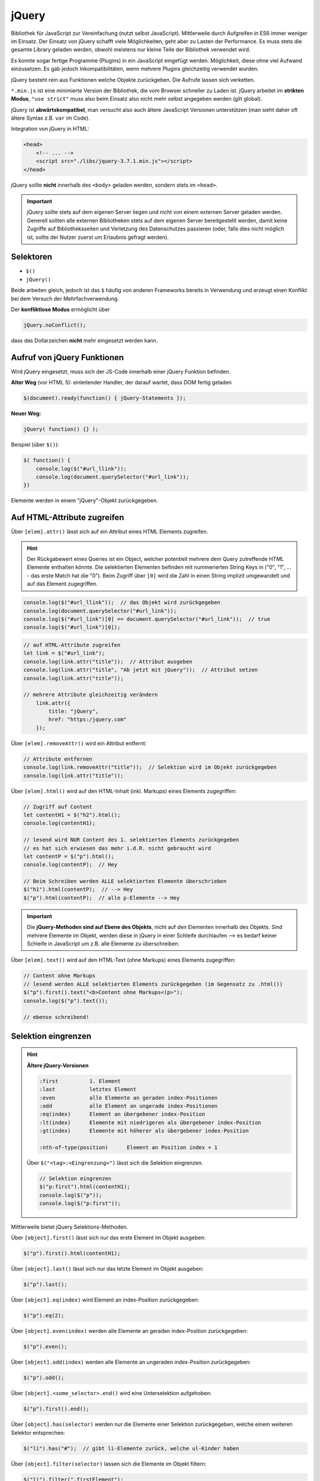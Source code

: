 jQuery
======
Bibliothek für JavaScript zur Vereinfachung (nutzt selbst JavaScript).
Mittlerweile durch Aufgreifen in ES6 immer weniger im Einsatz. Der Einsatz von
jQuery schafft viele Möglichkeiten, geht aber zu Lasten der Performance. Es
muss stets die gesamte Library geladen werden, obwohl meistens nur kleine Teile
der Bibliothek verwendet wird.

Es konnte sogar fertige Programme (Plugins) in ein JavaScript eingefügt werden.
Möglichkeit, diese ohne viel Aufwand einzusetzen. Es gab jedoch Inkompatibilitäten,
wenn mehrere Plugins gleichzeitig verwendet wurden.

jQuery besteht rein aus Funktionen welche Objekte zurückgeben. Die Aufrufe lassen
sich verketten.

``*.min.js`` ist eine minimierte Version der Bibliothek, die vom Browser schneller
zu Laden ist. jQuery arbeitet im **strikten Modus**, ``"use strict"`` muss also
beim Einsatz also nicht mehr selbst angegeben werden (gilt global).

jQuery ist **abwärtskompatibel**, man versucht also auch ältere JavaScript
Versionen unterstützen (man sieht daher oft ältere Syntax z.B. ``var`` im Code).

Integration von jQuery in HTML:

.. code-block:: html

    <head>
        <!-- ... -->
        <script src="./libs/jquery-3.7.1.min.js"></script>
    </head>

jQuery sollte **nicht** innerhalb des ``<body>`` geladen werden, sondern stets
im ``<head>``.

.. important::

    jQuery sollte stets auf dem eigenen Server liegen und nicht von einem
    externen Server geladen werden. Generell sollten alle externen Bibliotheken
    stets auf dem eigenen Server bereitgestellt werden, damit keine Zugriffe
    auf Bibliotheksseiten und Verletzung des Datenschutzes passieren (oder, falls
    dies nicht möglich ist, sollte der Nutzer zuerst um Erlaubnis gefragt werden).

Selektoren
----------
* ``$()``
* ``jQuery()``

Beide arbeiten gleich, jedoch ist das ``$`` häufig von anderen Frameworks bereits
in Verwendung und erzeugt einen Konflikt bei dem Versuch der Mehrfachverwendung.

Der **konfliktlose Modus** ermöglicht über

.. code-block:: javascript

    jQuery.noConflict();

dass das Dollarzeichen **nicht** mehr eingesetzt werden kann.

Aufruf von jQuery Funktionen
----------------------------
Wird jQuery eingesetzt, muss sich der JS-Code innerhalb einer jQuery Funktion
befinden.

**Alter Weg** (vor HTML 5): einleitender Handler, der darauf wartet, dass DOM fertig geladen

.. code-block:: javascript

    $(document).ready(function() { jQuery-Statements });

**Neuer Weg:**

.. code-block:: javascript

    jQuery( function() {} );

Beispiel (über ``$()``):

.. code-block:: javascript

    $( function() {
        console.log($("#url_llink"));
        console.log(document.querySelector("#url_link"));
    })

Elemente werden in einem "jQuery"-Objekt zurückgegeben.

Auf HTML-Attribute zugreifen
----------------------------
Über ``[elem].attr()`` lässt sich auf ein Attribut eines HTML Elements zugreifen.

.. hint::

    Der Rückgabewert eines Queries ist ein Object, welcher potentiell mehrere
    dem Query zutreffende HTML Elemente enthalten könnte. Die selektierten
    Elementen befinden mit nummerierten String Keys in ("0", "1", ... - das erste
    Match hat die "0"). Beim Zugriff über ``[0]`` wird die Zahl in einen String
    implizit umgewandelt und auf das Element zugegriffen.

.. code-block:: javascript

    console.log($("#url_llink"));  // das Objekt wird zurückgegeben
    console.log(document.querySelector("#url_link"));
    console.log($("#url_link")[0] == document.querySelector("#url_link"));  // true
    console.log($("#url_link")[0]);

.. code-block:: javascript

    // auf HTML-Attribute zugreifen
    let link = $("#url_link");
    console.log(link.attr("title"));  // Attribut ausgeben
    console.log(link.attr("title", "Ab jetzt mit jQuery"));  // Attribut setzen
    console.log(link.attr("title"));

    // mehrere Attribute gleichzeitig verändern
        link.attr({
            title: "jQuery",
            href: "https:/jquery.com"
        });

Über ``[elem].removeAttr()`` wird ein Attribut entfernt:

.. code-block:: javascript

    // Attribute entfernen
    console.log(link.removeAttr("title"));  // Selektion wird im Objekt zurückgegeben
    console.log(link.attr("title"));

Über ``[elem].html()`` wird auf den HTML-Inhalt (inkl. Markups) eines Elements
zugegriffen:

.. code-block:: javascript

    // Zugriff auf Content
    let contentH1 = $("h2").html();
    console.log(contentH1);

    // lesend wird NUR Content des 1. selektierten Elements zurückgegeben
    // es hat sich erwiesen das mehr i.d.R. nicht gebraucht wird
    let contentP = $("p").html();
    console.log(contentP);  // Hey

    // Beim Schreiben werden ALLE selektierten Elemente überschrieben
    $("h1").html(contentP);  // --> Hey
    $("p").html(contentP);  // alle p-Elemente --> Hey

.. important::

    Die **jQuery-Methoden sind auf Ebene des Objekts**, nicht auf den Elementen
    innerhalb des Objekts. Sind mehrere Elemente im Objekt, werden diese in jQuery
    in einer Schleife durchlaufen --> es bedarf keiner Schleife in JavaScript
    um z.B. alle Elemente zu überschreiben.

Über ``[elem].text()`` wird auf den HTML-Text (ohne Markups) eines Elements
zugegriffen:

.. code-block:: javascript

    // Content ohne Markups
    // lesend werden ALLE selektierten Elements zurückgegeben (im Gegensatz zu .html())
    $("p").first().text("<b>Content ohne Markups<(p>");
    console.log($("p").text());

    // ebenso schreibend!

Selektion eingrenzen
--------------------
.. hint::

    **Ältere jQuery-Versionen**

    .. code-block:: none

        :first          1. Element
        :last           letztes Element
        :even           alle Elemente an geraden index-Positionen
        :odd            alle Element an ungerade index-Positionen
        :eq(index)      Element an übergebener index-Position
        :lt(index)      Elemente mit niedrigeren als übergebener index-Position
        :gt(index)      Elemente mit höherer als übergebener index-Position

        :nth-of-type(position)      Element an Position index + 1

    Über ``$("<tag>:<Eingrenzung>")`` lässt sich die Selektion eingrenzen.

    .. code-block:: javascript

        // Selektion eingrenzen
        $("p:first").html(contentH1);
        console.log($("p"));
        console.log($("p:first"));

Mittlerweile bietet jQuery Selektions-Methoden.

Über ``[object].first()`` lässt sich nur das erste Element im Objekt ausgeben:

.. code-block:: javascript

    $("p").first().html(contentH1);

Über ``[object].last()`` lässt sich nur das letzte Element im Objekt ausgeben:

.. code-block:: javascript

    $("p").last();

Über ``[object].eq(index)`` wird Element an index-Position zurückgegeben:

.. code-block:: javascript

    $("p").eq(2);

Über ``[object].even(index)`` werden alle Elemente an geraden index-Position zurückgegeben:

.. code-block:: javascript

    $("p").even();

Über ``[object].odd(index)`` werden alle Elemente an ungeraden index-Position zurückgegeben:

.. code-block:: javascript

    $("p").odd();

Über ``[object].<some_selector>.end()`` wird eine Unterselektion aufgehoben:

.. code-block:: javascript

    $("p").first().end();

Über ``[object].has(selector)`` werden nur die Elemente einer Selektion zurückgegeben,
welche einem weiteren Selektor entsprechen:

.. code-block:: javascript

    $("li").has("#");  // gibt li-Elemente zurück, welche ul-Kinder haben

Über ``[object].filter(selector)`` lassen sich die Elemente im Objekt filtern:

.. code-block:: javascript

    $("li").filter(".firstElement");

Über ``[elem].not(selector)`` lassen sich Elemente filtern, welche das Kriterium
**nicht** erfüllen:

.. code-block:: javascript

    $("li").not(".firstElement");

Über ``[elem].slice(startIndex, endIndex)`` wird ein Objekt zurückgegeben welches
nur ein Teil der ursprünglichen Menge an Elementen hat. Der ``endIndex`` ist
in der Rückgabe **nicht** enthalten:

.. code-block:: javascript

    $("p").slice(1,4);

Elemente oder DOM-Strings im DOM integrieren
--------------------------------------------
Über ``[object].<INTEGRATION_METHOD>`` wird ein weiteres HTML-Element an einer Stelle
in **allen** Elementen im Objekt angewandt:

* ``.before()``: Das Element wird außerhalb des Elements **vor** das selektierte Element gestellt
* ``.prepend()``: Das Element wird an den Anfang des selektierten Element gestellt
* ``.append()``: Das Element wird an das Ende des selektierten Element gestellt
* ``.after()``: Das Element wird außerhalb des Elements **nach** das selektierte Element gestellt

.. code-block:: javascript

    // Elemente || DOM-Strings im DOM integrieren
    // Hint: Methoden werden auf ALLE Elemente im Objekt angewandt!
    let elem = $(".element");
    elem.before("<p>before Text</p>");
    elem.prepend("<p>prepend Text</p>");
    elem.append("<p>append Text</p>");
    elem.after("<p>after Text</p>");

Inline-Styles setzen & auslesen
-------------------------------
Über ``[object].css("some-style")`` können Inline-Styles aus dem **ERSTEN** Element
im Objekt ausgelesen werden. Wenn ein expliziter Style dafür vorliegt, wird dieser
zurückgegeben, ansonsten der berechnete Style.

.. code-block:: javascript

    // Style des 1. Elementes wird ermittelt
    console.log($("p").css("font-size"));  // "16px"

Über ``[object].css("some-style", "some-value")`` wird ein Inline-Style an **ALLE**
Elemente im Objekts zugewiesen:

.. code-block:: javascript

    // Einen Style setzen
    $("p").css("background-color", "blue");
    console.log($("p").css("background-color"));  // rgb(0, 0, 255)"

    // Mehrere Styles setzen
    $("p").css({
        backgroundColor:    "orange",
        "font-size":        "20px",
        padding:            "10px 20px",
        border:             "1px solid green"
    })

Element-Klassen
---------------
Alle unten stehende Methoden (bis auf ``hasClass()``) geben das neue Objekt zurück.

Über ``[object].addClass()`` lassen sich auf **alle** Elemente im Objekt ein
weiterer Klassennamen anfügen (arbeitetet im Hintergrund mit ``classList.add()``).

.. code-block:: javascript

    $("p").addClass("fehler");

Über ``[object].removeClass()`` wird ein Klassennamen für **alle** Elemente im Objekt
entfernen:

.. code-block:: javascript

    $("p").removeClass("fehler");

Über ``[object].toggleClass()`` wird ein Klassennamen für **alle** Elemente im Objekt
falls nicht vorhanden, hinzugefügt, ansonsten entfernt:

.. code-block:: javascript

    $("p").toggleClass("fehler");

Über ``[object].hasClass()`` wird je Element im Objekt **ein Boolean** zurückgegeben,
welcher besagt ob dieses Element eine Klasse hat oder nicht (jQuery handelt die
Schleife):

.. code-block:: javascript

    if($("p").hasClass("fehler")) $("p").toggleClass("fehler");

Hier wird für alle p-Elemente ermittelt ob sie die Klasse ``"fehler"`` haben.
Falls ja, wird diese über ``toggleClass()`` entfernt.

Events
------
Über ``[object].on("event", function)`` wird ein Event-Listener registriert.

.. code-block:: javascript

    $("p").on("click", function() {
        alert("Da hat was geklickt!");
    });

    // Event-Handler werden NICHT überschreiben (wirkungslos)
    $("p").on("click", function() {
        alert("Da hat doch wirklich was geklickt!");
    });

.. hint::

    Früher gab es ``mouseover`` und ``mouseout``, statt der neueren ``on`` Funktion.

Über ``[object].off("event")`` werden **alle** Event-Listener, welche auf diesem
Event registrieren, entfernt (de-registriert).

.. code-block:: javascript

    $("p").off("click");

.. important::

    Bei JavaScript ist das nicht möglich, weil hier eine Referenz auf das Element
    mit übergeben werden muss. Bei jQuery verzichtet man auf diese Referenz und
    wendet die De-Registrierung auf alle Elemente im Objekt an.

Um auf ``this`` zuzugreifen, muss es zunächst in ein Objekt überführt werden
(über ``$(this)``), um mit jQuery-Methoden zu arbeiten:

.. code-block:: javascript

    $(".bild").on("mouseover", function() {
        $(this).attr("src", "./img/2.jpg");
    });
    $(".bild").on("mouseout", function() {
        $(this).attr("src", "./img/1.jpg");
    });

.. important::

    **Verkettung von jQuery-Methoden**

    Die ``on`` Methode liefert abermals das veränderte Objekt zurück, so dass direkt
    mit dieser Selektion weitergearbeitet werden kann:

    .. code-block:: javascript

        $(".bild").on("mouseover", function() {
            $(this).attr("src", "./img/2.jpg");
        }).on("mouseout", function() {
            $(this).attr("src", "./img/1.jpg");
        });

Effekte
-------
Effekte werden innerhalb einer Funktion eines Event-Listerners definiert.

Über ``[object].hide()`` Methode lässt sich ein Element ausblenden:

.. code-block:: javascript

    $("#bild-ausblenden").on("click", function() {
        $(".bild").hide();
        return false;  // deaktivieren des Standard-Verhaltens (springt zum Seitenstart)
    });

Es lässt sich ein Argument in ``hide()`` übergeben, welcher die Geschwindigkeit
des Ausblendens regelt (gleiches gilt für ``show()``):

.. code-block:: javascript

    $(".bild").hide();  // sofortiges Ausblenden ("kein Effekt")
    $(".bild").hide("fast");  // schnelles Ausblenden
    $(".bild").hide("slow");  // langsames Ausblenden
    $(".bild").hide(5000);  // 5000 ms

Über ``[object].show()`` Methode lässt sich ein Element ausblenden:

.. code-block:: javascript

    $("#bild-einblenden").on("click", function() {
        $(".bild").show();
        return false;  // deaktivieren des Standard-Verhaltens (springt zum Seitenstart)
    });

Weitere Effekte: fadeIn(), fadeOut(), slideUp(), slideDown()

Eigene Effekte erzeugen
```````````````````````
Über ``[object].animate(object, time)`` wird definiert, wie das Objekt am Ende des
Effekts aussehen soll. Vom derzeitigen Zustand wird der Übergang von jQuery berechnet.

.. code-block:: javascript

    $("#animate").on("click", function() {
        $("#container").animate({
            width:          "450px",
            fontSize:       "4em",
            opacity:        "50%"
        }, 2500)
    })

Dieser Effekt wendet mehrere CSS-Styles auf die Elemente an, innerhalb einer Zeit
von 2500 ms.

Über Style-Objekte lassen sich ebenfalls Animationen definieren. Hier wird das
Objekt aus dem sichtbaren Bereich entfernt und innerhalb von 5 Sekunden von links
in den sichtbaren Bereich verschoben.

.. code-block:: javascript

    const styleStart = {
        position:           "relative",
        left:               "-2000px",
        opacity:            0,
        backgroundColor:    "blue",
        color:              "#fff",
        padding:            "10px 20px"
    };

    const styleEnd = {
        left:               0,  // "0px"
        opacity:            1
    };

    // Start and End in one line
    $(".element").css(styleStart).animate(styleEnd, 5000);
